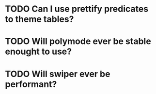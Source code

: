 * TODO Can I use prettify predicates to theme tables?
* TODO Will polymode ever be stable enought to use?
* TODO Will swiper ever be performant?
